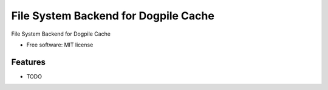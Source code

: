 =====================================
File System Backend for Dogpile Cache
=====================================


.. image:: https://img.shields.io/pypi/v/dogpile_cache_fs_backend.svg
        :target: https://pypi.python.org/pypi/dogpile_cache_fs_backend

.. image:: https://img.shields.io/travis/paylogic/dogpile_cache_fs_backend.svg
        :target: https://travis-ci.org/paylogic/dogpile_cache_fs_backend


File System Backend for Dogpile Cache


* Free software: MIT license


Features
--------

* TODO

